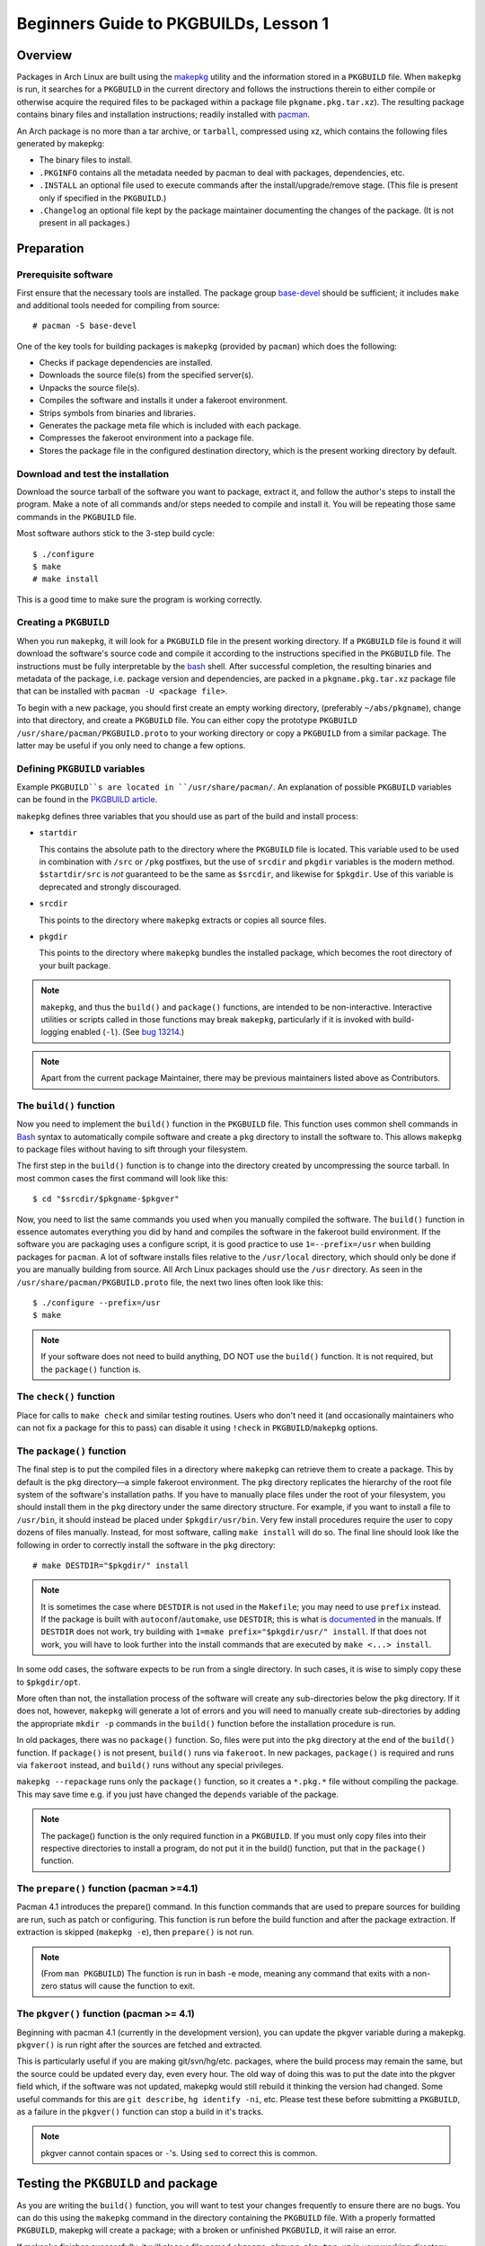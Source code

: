 Beginners Guide to PKGBUILDs, Lesson 1
**************************************

Overview
========

Packages in Arch Linux are built using the `makepkg`_ utility and the
information stored in a ``PKGBUILD`` file. When ``makepkg`` is run, it
searches for a ``PKGBUILD`` in the current directory and follows the
instructions therein to either compile or otherwise acquire the required
files to be packaged within a package file ``pkgname.pkg.tar.xz``). The
resulting package contains binary files and installation instructions;
readily installed with `pacman`_.

An Arch package is no more than a tar archive, or ``tarball``, compressed
using xz, which contains the following files generated by makepkg:

* The binary files to install.
* ``.PKGINFO`` contains all the metadata needed by pacman to deal with
  packages, dependencies, etc.
* ``.INSTALL`` an optional file used to execute commands after the
  install/upgrade/remove stage. (This file is present only if specified
  in the ``PKGBUILD``.)
* ``.Changelog`` an optional file kept by the package maintainer
  documenting the changes of the package. (It is not present in all
  packages.)

Preparation
===========

Prerequisite software
---------------------

First ensure that the necessary tools are installed. The package group 
`base-devel`_ should be sufficient; it includes ``make`` and
additional tools needed for compiling from source::

    # pacman -S base-devel

One of the key tools for building packages is ``makepkg`` (provided by
``pacman``) which does the following:

* Checks if package dependencies are installed.
* Downloads the source file(s) from the specified server(s).
* Unpacks the source file(s).
* Compiles the software and installs it under a fakeroot environment.
* Strips symbols from binaries and libraries.
* Generates the package meta file which is included with each package.
* Compresses the fakeroot environment into a package file.
* Stores the package file in the configured destination directory, which
  is the present working directory by default.

Download and test the installation
----------------------------------

Download the source tarball of the software you want to package, extract
it, and follow the author's steps to install the program.  Make a note of
all commands and/or steps needed to compile and install it. You will be
repeating those same commands in the ``PKGBUILD`` file.

Most software authors stick to the 3-step build cycle::

    $ ./configure
    $ make
    # make install

This is a good time to make sure the program is working correctly.

Creating a ``PKGBUILD``
-----------------------

When you run ``makepkg``, it will look for a ``PKGBUILD`` file in the
present working directory. If a ``PKGBUILD`` file is found it will
download the software's source code and compile it according to the
instructions specified in the ``PKGBUILD`` file. The instructions must
be fully interpretable by the `bash`_ shell. After successful completion,
the resulting binaries and metadata of the package, i.e. package version
and dependencies, are packed in a ``pkgname.pkg.tar.xz`` package
file that can be installed with ``pacman -U <package file>``.

To begin with a new package, you should first create an empty working
directory, (preferably ``~/abs/pkgname``), change into that directory,
and create a ``PKGBUILD`` file.  You can either copy the prototype ``PKGBUILD``
``/usr/share/pacman/PKGBUILD.proto`` to your working directory or copy a
``PKGBUILD`` from a similar package. The latter may be useful if you only
need to change a few options.

Defining ``PKGBUILD`` variables
-------------------------------

Example ``PKGBUILD``s are located in ``/usr/share/pacman/``. An explanation of
possible ``PKGBUILD`` variables can be found in the `PKGBUILD article`_.

``makepkg`` defines three variables that you should use as part of the build and install process:

* ``startdir``

  This contains the absolute path to the directory where the ``PKGBUILD``
  file is located. This variable used to be used in combination with ``/src``
  or ``/pkg`` postfixes, but the use of ``srcdir`` and ``pkgdir`` variables
  is the modern method. ``$startdir/src`` is *not* guaranteed to be the same
  as ``$srcdir``, and likewise for ``$pkgdir``. Use of this variable is
  deprecated and strongly discouraged.

* ``srcdir``
  
  This points to the directory where ``makepkg`` extracts or copies all
  source files.

* ``pkgdir``
  
  This points to the directory where ``makepkg`` bundles the installed
  package, which becomes the root directory of your built package.

.. note::
  ``makepkg``, and thus the ``build()`` and ``package()`` functions, are
  intended to be non-interactive.  Interactive utilities or scripts called
  in those functions may break ``makepkg``, particularly if it is invoked
  with build-logging enabled (``-l``). (See `bug 13214`_.)

.. note::
  Apart from the current package Maintainer, there may be previous
  maintainers listed above as Contributors.

The ``build()`` function
------------------------

Now you need to implement the ``build()`` function in the ``PKGBUILD`` file.
This function uses common shell commands in `Bash`_ syntax to automatically
compile software and create a ``pkg`` directory to install the software to.
This allows ``makepkg`` to package files without having to sift through
your filesystem.

The first step in the ``build()`` function is to change into the directory
created by uncompressing the source tarball.  In most common cases the
first command will look like this::

    $ cd "$srcdir/$pkgname-$pkgver"

Now, you need to list the same commands you used when you manually compiled
the software.  The ``build()`` function in essence automates everything you
did by hand and compiles the software in the fakeroot build environment.
If the software you are packaging uses a configure script, it is good
practice to use ``1=--prefix=/usr`` when building packages for ``pacman``.
A lot of software installs files relative to the ``/usr/local`` directory,
which should only be done if you are manually building from source.  All
Arch Linux packages should use the ``/usr`` directory.  As seen in the
``/usr/share/pacman/PKGBUILD.proto`` file, the next two lines often look
like this::

    $ ./configure --prefix=/usr
    $ make

.. note::
  If your software does not need to build anything, DO NOT use the
  ``build()`` function. It is not required, but the ``package()`` function
  is.

The ``check()`` function
------------------------

Place for calls to ``make check`` and similar testing routines. Users who
don't need it (and occasionally maintainers who can not fix a package for
this to pass) can disable it using ``!check`` in ``PKGBUILD``/``makepkg``
options.

The ``package()`` function
--------------------------

The final step is to put the compiled files in a directory where
``makepkg`` can retrieve them to create a package.  This by default is the
``pkg`` directory—a simple fakeroot environment.  The ``pkg`` directory
replicates the hierarchy of the root file system of the software's
installation paths. If you have to manually place files under the root of
your filesystem, you should install them in the ``pkg`` directory under the
same directory structure.  For example, if you want to install a file to 
``/usr/bin``, it should instead be placed under ``$pkgdir/usr/bin``. Very
few install procedures require the user to copy dozens of files manually. 
Instead, for most software, calling ``make install`` will do so.  The final
line should look like the following in order to correctly install the
software in the ``pkg`` directory::

    # make DESTDIR="$pkgdir/" install

.. note::
  It is sometimes the case where ``DESTDIR`` is not used in the
  ``Makefile``; you may need to use ``prefix`` instead. If the package
  is built with ``autoconf``/``automake``, use ``DESTDIR``; this is what
  is `documented`_ in the manuals. If ``DESTDIR`` does not work, try
  building with ``1=make prefix="$pkgdir/usr/" install``. If that does not
  work, you will have to look further into the install commands that are
  executed by ``make <...> install``.

In some odd cases, the software expects to be run from a single directory.
In such cases, it is wise to simply copy these to ``$pkgdir/opt``.

More often than not, the installation process of the software will create
any sub-directories below the ``pkg`` directory. If it does not, however,
``makepkg`` will generate a lot of errors and you will need to manually
create sub-directories by adding the appropriate ``mkdir -p`` commands in
the ``build()`` function before the installation procedure is run.

In old packages, there was no ``package()`` function. So, files were put
into the ``pkg`` directory at the end of the ``build()`` function. If
``package()`` is not present, ``build()`` runs via ``fakeroot``. In new
packages, ``package()`` is required and runs via ``fakeroot`` instead, and
``build()`` runs without any special privileges. 

``makepkg --repackage`` runs only the ``package()`` function, so it creates
a ``*.pkg.*`` file without compiling the package. This may save time e.g.
if you just have changed the ``depends`` variable of the package.

.. note::
  The package() function is the only required function in a ``PKGBUILD``.
  If you must only copy files into their respective directories to install a
  program, do not put it in the build() function, put that in the
  ``package()`` function.

The ``prepare()`` function (pacman >=4.1)
-----------------------------------------

Pacman 4.1 introduces the prepare() command. In this function commands that
are used to prepare sources for building are run, such as patch or
configuring. This function is run before the build function and after the
package extraction. If extraction is skipped (``makepkg -e``), then
``prepare()`` is not run. 

.. note::
  (From ``man PKGBUILD``) The function is run in bash -e mode, meaning any
  command that exits with a non-zero status will cause the function to exit.

The ``pkgver()`` function (pacman >= 4.1)
-----------------------------------------

Beginning with pacman 4.1 (currently in the development version), you can
update the pkgver variable during a makepkg. ``pkgver()`` is run right
after the sources are fetched and extracted.

This is particularly useful if you are making git/svn/hg/etc. packages,
where the build process may remain the same, but the source could be updated
every day, even every hour. The old way of doing this was to put the date
into the pkgver field which, if the software was not updated, makepkg would
still rebuild it thinking the version had changed. Some useful commands for
this are ``git describe``, ``hg identify -ni``, etc. Please test these
before submitting a ``PKGBUILD``, as a failure in the ``pkgver()`` function can
stop a build in it's tracks. 

.. note::
  pkgver cannot contain spaces or ``-``'s. Using ``sed`` to correct this is
  common.

Testing the ``PKGBUILD`` and package
====================================

As you are writing the ``build()`` function, you will want to test your
changes frequently to ensure there are no bugs. You can do this using the
``makepkg`` command in the directory containing the ``PKGBUILD`` file. With
a properly formatted ``PKGBUILD``, makepkg will create a package; with a
broken or unfinished ``PKGBUILD``, it will raise an error.

If makepkg finishes successfully, it will place a file named
``pkgname-pkgver.pkg.tar.xz`` in your working directory. This package can
be installed with the ``pacman -U`` command. However, just because a package
file was built does not imply that it is fully functional. It might
conceivably contain only the directory and no files whatsoever if, for
example, a prefix was specified improperly. You can use pacman's query
functions to display a list of files contained in the package and the
dependencies it requires with ``pacman -Qlp [package file]`` and
``pacman -Qip [package file]`` respectively.

If the package looks sane, then you are done! However, if you plan on
releasing the ``PKGBUILD`` file, it is imperative that you check and
double-check the contents of the ``depends`` array. 

Also ensure that the package binaries actually ``run`` flawlessly! It is
annoying to release a package that contains all necessary files, but
crashes because of some obscure configuration option that does not quite
work well with the rest of the system. If you are only going to compile
packages for your own system, though, you do not need to worry too much
about this quality assurance step, as you are the only person suffering
from mistakes, after all.

Checking package sanity
-----------------------

After testing package functionality check it for errors using `namcap`_::

    $ namcap PKGBUILD
    $ namcap <package file name>.pkg.tar.xz

Namcap will:

* Check ``PKGBUILD`` contents for common errors and package file hierarchy for
   unnecessary/misplaced files
* Scan all ELF files in package using ``ldd``, automatically reporting
  which packages with required shared libraries are missing from
  ``depends`` and which can be omitted as transitive dependencies
* Heuristically search for missing and redundant dependencies
* and much more.

Get into the habit of checking your packages with namcap to avoid having to
fix the simplest mistakes after package submission.

Submitting packages to the AUR
==============================

Please read `Submitting packages`_ for a detailed description of the
submission process.

Summary
=======

* Download the source tarball of the software you want to package.
* Try compiling the package and installing it into an arbitrary directory.
* Copy over the prototype ``/usr/share/pacman/PKGBUILD.proto`` and rename it
  to ``PKGBUILD`` in a temporary working directory -- preferably ``~/abs/``.
* Edit the ``PKGBUILD`` according to the needs of your package.
* Run ``makepkg`` and see whether the resulting package is built correctly.
* If not, repeat the last two steps.

Warnings
--------

* Before you can automate the package building process, you should have
  done it manually at least once unless you know *exactly* what you are
  doing *in advance*, in which case you would not be reading this in the
  first place. Unfortunately, although a good bunch of program authors
  stick to the 3-step build cycle of::
  
      $ ./configure; make; make install
    
  this is not always the case, and things can get real ugly if you have to
  apply patches to make everything work at all. Rule of thumb: If you
  cannot get the program to compile from the source tarball, and make it
  install itself to a defined, temporary subdirectory, you do not even need
  to try packaging it. There is not any magic pixie dust in ``makepkg`` that
  makes source problems go away.

* In a few cases, the packages are not even available as source and you
  have to use something like ``sh installer.run`` to get it to work. You
  will have to do quite a bit of research (read READMEs, INSTALL
  instructions, man pages, perhaps ebuilds from Gentoo or other package
  installers, possibly even the MAKEFILEs or source code) to get it working.
  In some really bad cases, you have to edit the source files to get it to
  work at all. However, ``makepkg`` needs to be completely autonomous, with
  no user input. Therefore if you need to edit the makefiles, you may have
  to bundle a custom patch with the ``PKGBUILD`` and install it from inside
  the ``build()`` function, or you might have to issue some ``sed``
  commands from inside the ``build()`` function.

See Also
========
`How to correctly create a patch file`_


.. _makepkg: https://wiki.archlinux.org/index.php/Makepkg
.. _pacman: https://wiki.archlinux.org/index.php/Pacman
.. _base-devel: https://www.archlinux.org/groups/i686/base-devel/
.. _PKGBUILD article: https://wiki.archlinux.org/index.php/PKGBUILD
.. _bug 13214: https://bugs.archlinux.org/task/13214
.. _bash: http://en.wikipedia.org/wiki/Bash_(Unix_shell)
.. _documented: https://www.gnu.org/software/automake/manual/automake.html#Install
.. _namcap: https://wiki.archlinux.org/index.php/Namcap
.. _submitting packages: https://wiki.archlinux.org/index.php/AUR_User_Guidelines#Submitting_packages
.. _Package Guidelines: 
.. _How to correctly create a patch file: https://bbs.archlinux.org/viewtopic.php?id=91408
